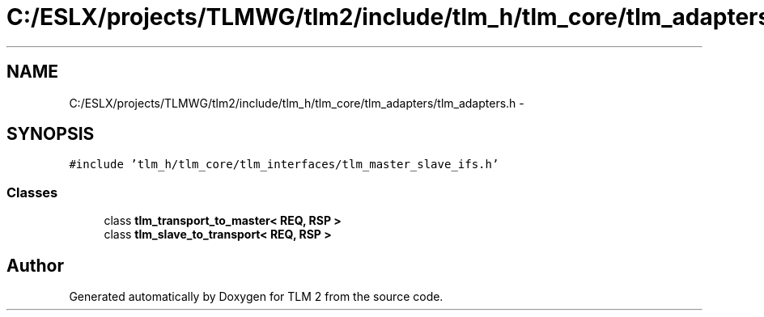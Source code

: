 .TH "C:/ESLX/projects/TLMWG/tlm2/include/tlm_h/tlm_core/tlm_adapters/tlm_adapters.h" 3 "17 Oct 2007" "Version 1" "TLM 2" \" -*- nroff -*-
.ad l
.nh
.SH NAME
C:/ESLX/projects/TLMWG/tlm2/include/tlm_h/tlm_core/tlm_adapters/tlm_adapters.h \- 
.SH SYNOPSIS
.br
.PP
\fC#include 'tlm_h/tlm_core/tlm_interfaces/tlm_master_slave_ifs.h'\fP
.br

.SS "Classes"

.in +1c
.ti -1c
.RI "class \fBtlm_transport_to_master< REQ, RSP >\fP"
.br
.ti -1c
.RI "class \fBtlm_slave_to_transport< REQ, RSP >\fP"
.br
.in -1c
.SH "Author"
.PP 
Generated automatically by Doxygen for TLM 2 from the source code.
